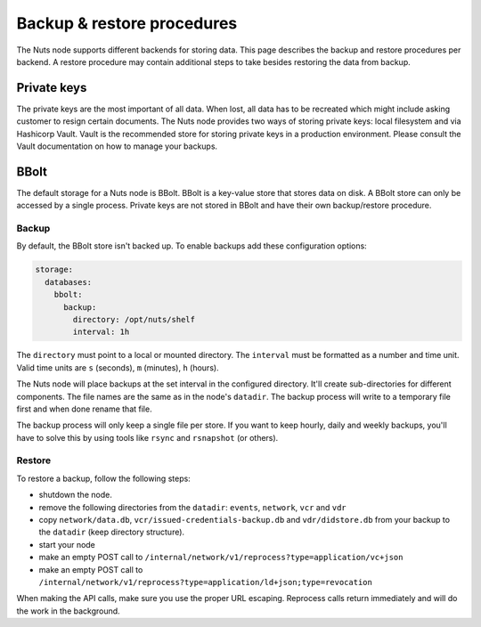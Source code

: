 .. _backup-restore:

Backup & restore procedures
###########################

The Nuts node supports different backends for storing data. This page describes the backup and restore procedures per backend.
A restore procedure may contain additional steps to take besides restoring the data from backup.

Private keys
************

The private keys are the most important of all data.
When lost, all data has to be recreated which might include asking customer to resign certain documents.
The Nuts node provides two ways of storing private keys: local filesystem and via Hashicorp Vault.
Vault is the recommended store for storing private keys in a production environment.
Please consult the Vault documentation on how to manage your backups.

BBolt
*****

The default storage for a Nuts node is BBolt. BBolt is a key-value store that stores data on disk.
A BBolt store can only be accessed by a single process.
Private keys are not stored in BBolt and have their own backup/restore procedure.

Backup
======

By default, the BBolt store isn't backed up. To enable backups add these configuration options:

.. code-block:: yaml

    storage:
      databases:
        bbolt:
          backup:
            directory: /opt/nuts/shelf
            interval: 1h

The ``directory`` must point to a local or mounted directory.
The ``interval`` must be formatted as a number and time unit. Valid time units are ``s`` (seconds), ``m`` (minutes), ``h`` (hours).

The Nuts node will place backups at the set interval in the configured directory. It'll create sub-directories for different components.
The file names are the same as in the node's ``datadir``.
The backup process will write to a temporary file first and when done rename that file.

The backup process will only keep a single file per store.
If you want to keep hourly, daily and weekly backups, you'll have to solve this by using tools like ``rsync`` and ``rsnapshot`` (or others).

Restore
=======

To restore a backup, follow the following steps:

- shutdown the node.
- remove the following directories from the ``datadir``: ``events``, ``network``, ``vcr`` and ``vdr``
- copy ``network/data.db``, ``vcr/issued-credentials-backup.db`` and ``vdr/didstore.db`` from your backup to the ``datadir`` (keep directory structure).
- start your node
- make an empty POST call to ``/internal/network/v1/reprocess?type=application/vc+json``
- make an empty POST call to ``/internal/network/v1/reprocess?type=application/ld+json;type=revocation``

When making the API calls, make sure you use the proper URL escaping.
Reprocess calls return immediately and will do the work in the background.
